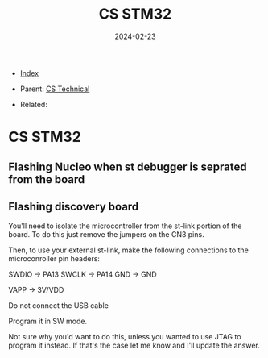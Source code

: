 #+TITLE: CS STM32
#+DESCRIPTION:
#+KEYWORDS:
#+OPTIONS: ^:nil
#+STARTUP:  content
#+DATE: 2024-02-23

- [[wiki:index][Index]]

- Parent: [[wiki:CS Technical][CS Technical]]

- Related:

* CS STM32

** Flashing Nucleo when st debugger is seprated from the board
#+attr_html: :width 100%
#+attr_latex: :width 100%
[[file:STM32/nucleo_flash_1.jpg][file:STM32/nucleo_flash_1.jpg]]
** Flashing discovery board
You'll need to isolate the microcontroller from the st-link portion of the
board. To do this just remove the jumpers on the CN3 pins.
#+attr_html: :width 100%
#+attr_latex: :width 100%
[[file:STM32/stm32_disco_link.png][file:STM32/stm32_disco_link.png]]

Then, to use your external st-link, make the following connections to the
microconroller pin headers:

    SWDIO -> PA13
    SWCLK -> PA14
    GND -> GND

    VAPP -> 3V/VDD

    Do not connect the USB cable

Program it in SW mode.

Not sure why you'd want to do this, unless you wanted to use JTAG to program it
instead. If that's the case let me know and I'll update the answer.
